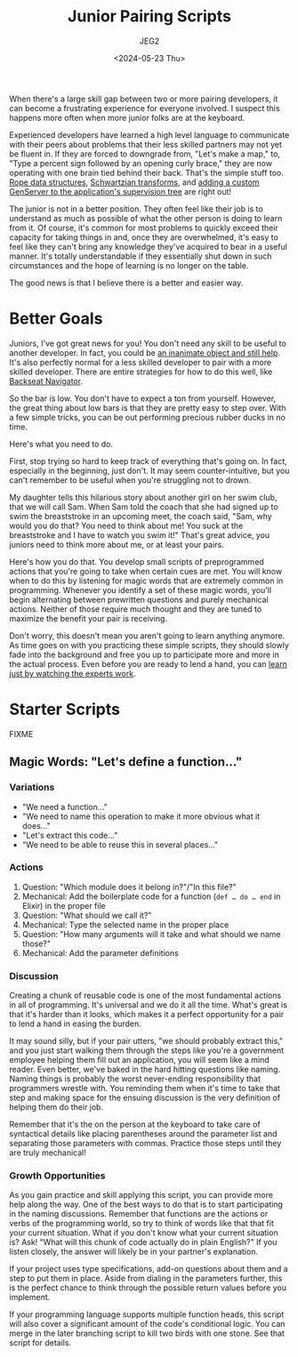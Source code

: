 #+title: Junior Pairing Scripts
#+author: JEG2
#+date: <2024-05-23 Thu>
#+draft: true

When there's a large skill gap between two or more pairing developers, it can become a frustrating experience for everyone involved.  I suspect this happens more often when more junior folks are at the keyboard.

Experienced developers have learned a high level language to communicate with their peers about problems that their less skilled partners may not yet be fluent in.  If they are forced to downgrade from, "Let's make a map," to, "Type a percent sign followed by an opening curly brace," they are now operating with one brain tied behind their back.  That's the simple stuff too.  [[https://en.wikipedia.org/wiki/Rope_(data_structure)][Rope data structures]], [[https://en.wikipedia.org/wiki/Schwartzian_transform][Schwartzian transforms]], and [[https://hexdocs.pm/elixir/genservers.html][adding a custom GenServer to the application's supervision tree]] are right out!

The junior is not in a better position.  They often feel like their job is to understand as much as possible of what the other person is doing to learn from it.  Of course, it's common for most problems to quickly exceed their capacity for taking things in and, once they are overwhelmed, it's easy to feel like they can't bring any knowledge they've acquired to bear in a useful manner.  It's totally understandable if they essentially shut down in such circumstances and the hope of learning is no longer on the table.

The good news is that I believe there is a better and easier way.

# more

* Better Goals

Juniors, I've got great news for you!  You don't need any skill to be useful to another developer.  In fact, you could be [[https://en.wikipedia.org/wiki/Rubber_duck_debugging][an inanimate object and still help]].  It's also perfectly normal for a less skilled developer to pair with a more skilled developer.  There are entire strategies for how to do this well, like[[https://stackify.com/pair-programming-styles/#backseat-navigator][ Backseat Navigator]].

So the bar is low.  You don't have to expect a ton from yourself.  However, the great thing about low bars is that they are pretty easy to step over.  With a few simple tricks, you can be out performing precious rubber ducks in no time.

Here's what you need to do.

First, stop trying so hard to keep track of everything that's going on.  In fact, especially in the beginning, just don't.  It may seem counter-intuitive, but you can't remember to be useful when you're struggling not to drown.

My daughter tells this hilarious story about another girl on her swim club, that we will call Sam.  When Sam told the coach that she had signed up to swim the breaststroke in an upcoming meet, the coach said, "Sam, why would you do that?  You need to think about me!  You suck at the breaststroke and I have to watch you swim it!"  That's great advice, you juniors need to think more about me, or at least your pairs.

Here's how you do that.  You develop small scripts of preprogrammed actions that you're going to take when certain cues are met.  You will know when to do this by listening for magic words that are extremely common in programming.  Whenever you identify a set of these magic words, you'll begin alternating between prewritten questions and purely mechanical actions.  Neither of those require much thought and they are tuned to maximize the benefit your pair is receiving.

Don't worry, this doesn't mean you aren't going to learn anything anymore.  As time goes on with you practicing these simple scripts, they should slowly fade into the background and free you up to participate more and more in the actual process.  Even before you are ready to lend a hand, you can [[https://animalearning.com/chicken-sexers-plane-spotters-and-the-elegance-of-tagteaching/][learn just by watching the experts work]].

* Starter Scripts

FIXME

** Magic Words:  "Let's define a function…"

*** Variations

- "We need a function…"
- "We need to name this operation to make it more obvious what it does…"
- "Let's extract this code…"
- "We need to be able to reuse this in several places…"

*** Actions

1. Question:  "Which module does it belong in?"/"In this file?"
2. Mechanical:  Add the boilerplate code for a function (~def … do … end~ in Elixir) in the proper file
3. Question:  "What should we call it?"
4. Mechanical:  Type the selected name in the proper place
5. Question:  "How many arguments will it take and what should we name those?"
6. Mechanical:  Add the parameter definitions

*** Discussion

Creating a chunk of reusable code is one of the most fundamental actions in all of programming.  It's universal and we do it all the time.  What's great is that it's harder than it looks, which makes it a perfect opportunity for a pair to lend a hand in easing the burden.

It may sound silly, but if your pair utters, "we should probably extract this," and you just start walking them through the steps like you're a government employee helping them fill out an application, you will seem like a mind reader.  Even better, we've baked in the hard hitting questions like naming.  Naming things is probably the worst never-ending responsibility that programmers wrestle with.  You reminding them when it's time to take that step and making space for the ensuing discussion is the very definition of helping them do their job.

Remember that it's the on the person at the keyboard to take care of syntactical details like placing parentheses around the parameter list and separating those parameters with commas.  Practice those steps until they are truly mechanical!

*** Growth Opportunities

As you gain practice and skill applying this script, you can provide more help along the way.  One of the best ways to do that is to start participating in the naming discussions.  Remember that functions are the actions or verbs of the programming world, so try to think of words like that that fit your current situation.  What if you don't know what your current situation is?  Ask!  "What will this chunk of code actually do in plain English?"  If you listen closely, the answer will likely be in your partner's explanation.

If your project uses type specifications, add-on questions about them and a step to put them in place.  Aside from dialing in the parameters further, this is the perfect chance to think through the possible return values before you implement.

If your programming language supports multiple function heads, this script will also cover a significant amount of the code's conditional logic.  You can merge in the later branching script to kill two birds with one stone.  See that script for details.
